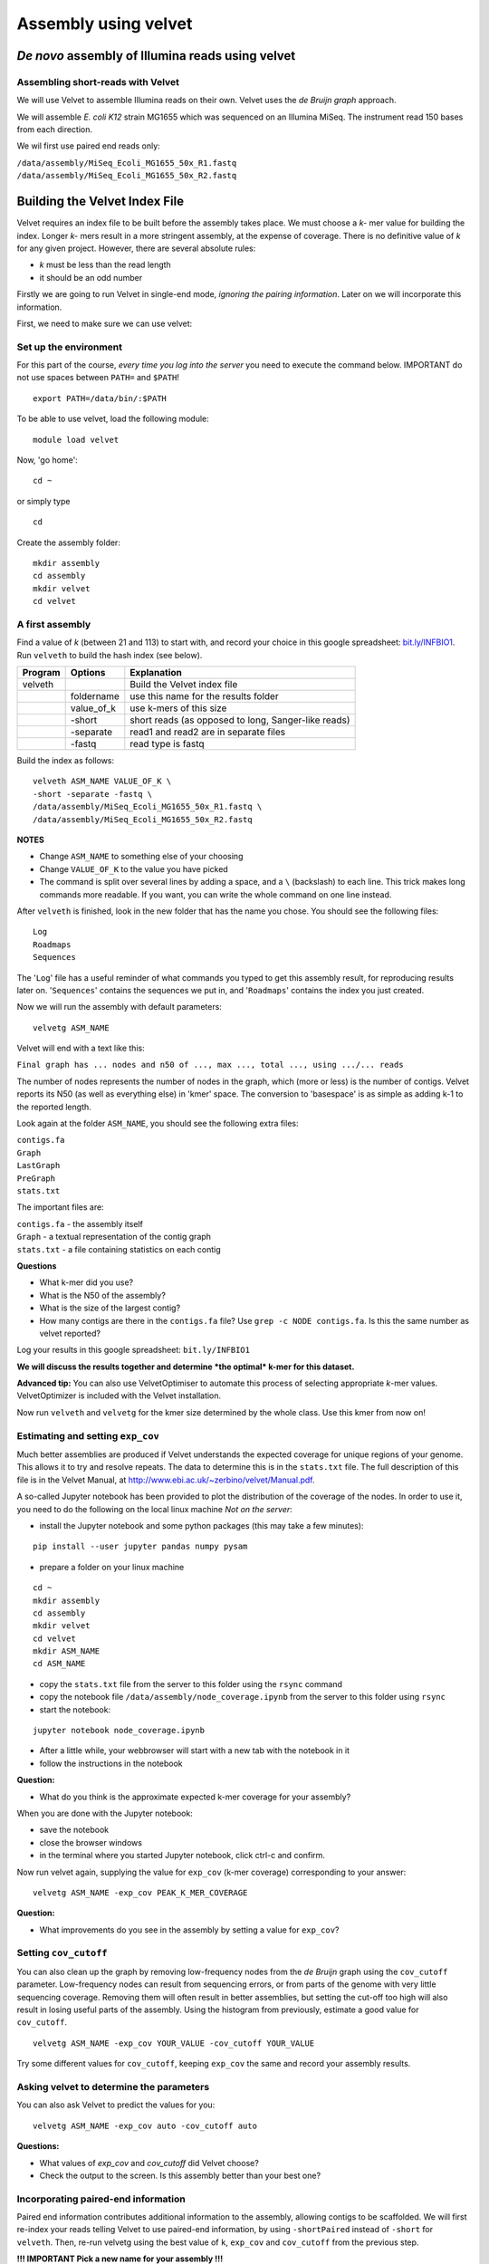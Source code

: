 Assembly using velvet
=====================

*De novo* assembly of Illumina reads using velvet
~~~~~~~~~~~~~~~~~~~~~~~~~~~~~~~~~~~~~~~~~~~~~~~~~

Assembling short-reads with Velvet
^^^^^^^^^^^^^^^^^^^^^^^^^^^^^^^^^^

We will use Velvet to assemble Illumina reads on their own. Velvet uses
the *de Bruijn graph* approach.

We will assemble *E. coli K12* strain MG1655 which was sequenced on an
Illumina MiSeq. The instrument read 150 bases from each direction.

We wil first use paired end reads only:

| ``/data/assembly/MiSeq_Ecoli_MG1655_50x_R1.fastq``
| ``/data/assembly/MiSeq_Ecoli_MG1655_50x_R2.fastq``

Building the Velvet Index File
~~~~~~~~~~~~~~~~~~~~~~~~~~~~~~

Velvet requires an index file to be built before the assembly takes
place. We must choose a *k-* mer value for building the index. Longer
*k-* mers result in a more stringent assembly, at the expense of
coverage. There is no definitive value of *k* for any given project.
However, there are several absolute rules:

-  *k* must be less than the read length
-  it should be an odd number

Firstly we are going to run Velvet in single-end mode, *ignoring the
pairing information*. Later on we will incorporate this information.

First, we need to make sure we can use velvet:

Set up the environment
^^^^^^^^^^^^^^^^^^^^^^

For this part of the course, *every time you log into the server* you
need to execute the command below. IMPORTANT do not use spaces between
``PATH=`` and ``$PATH``!

::

    export PATH=/data/bin/:$PATH

To be able to use velvet, load the following module:

::

    module load velvet

Now, 'go home':

::

    cd ~

or simply type

::

    cd

Create the assembly folder:

::

    mkdir assembly
    cd assembly
    mkdir velvet
    cd velvet

A first assembly
^^^^^^^^^^^^^^^^

Find a value of *k* (between 21 and 113) to start with, and record your
choice in this google spreadsheet:
`bit.ly/INFBIO1 <http://bit.ly/INFBIO1>`__. Run ``velveth`` to build the
hash index (see below).

+-----------+----------------+-------------------------------------------------------+
| Program   | Options        | Explanation                                           |
+===========+================+=======================================================+
| velveth   |                | Build the Velvet index file                           |
+-----------+----------------+-------------------------------------------------------+
|           | foldername     | use this name for the results folder                  |
+-----------+----------------+-------------------------------------------------------+
|           | value\_of\_k   | use k-mers of this size                               |
+-----------+----------------+-------------------------------------------------------+
|           | -short         | short reads (as opposed to long, Sanger-like reads)   |
+-----------+----------------+-------------------------------------------------------+
|           | -separate      | read1 and read2 are in separate files                 |
+-----------+----------------+-------------------------------------------------------+
|           | -fastq         | read type is fastq                                    |
+-----------+----------------+-------------------------------------------------------+

Build the index as follows:

::

    velveth ASM_NAME VALUE_OF_K \  
    -short -separate -fastq \  
    /data/assembly/MiSeq_Ecoli_MG1655_50x_R1.fastq \  
    /data/assembly/MiSeq_Ecoli_MG1655_50x_R2.fastq  

**NOTES**

-  Change ``ASM_NAME`` to something else of your choosing
-  Change ``VALUE_OF_K`` to the value you have picked
-  The command is split over several lines by adding a space, and a
   ``\`` (backslash) to each line. This trick makes long commands more
   readable. If you want, you can write the whole command on one line
   instead.

After ``velveth`` is finished, look in the new folder that has the name
you chose. You should see the following files:

::

    Log
    Roadmaps
    Sequences

The '``Log``\ ' file has a useful reminder of what commands you typed to
get this assembly result, for reproducing results later on.
'``Sequences``\ ' contains the sequences we put in, and '``Roadmaps``\ '
contains the index you just created.

Now we will run the assembly with default parameters:

::

    velvetg ASM_NAME

Velvet will end with a text like this:

``Final graph has ... nodes and n50 of ..., max ..., total ..., using .../... reads``

The number of nodes represents the number of nodes in the graph, which
(more or less) is the number of contigs. Velvet reports its N50 (as well
as everything else) in 'kmer' space. The conversion to 'basespace' is as
simple as adding k-1 to the reported length.

Look again at the folder ``ASM_NAME``, you should see the following
extra files:

| ``contigs.fa``
| ``Graph``
| ``LastGraph``
| ``PreGraph``
| ``stats.txt``

The important files are:

| ``contigs.fa`` - the assembly itself
| ``Graph`` - a textual representation of the contig graph
| ``stats.txt`` - a file containing statistics on each contig

**Questions**

-  What k-mer did you use?
-  What is the N50 of the assembly?
-  What is the size of the largest contig?
-  How many contigs are there in the ``contigs.fa`` file? Use
   ``grep -c NODE contigs.fa``. Is this the same number as velvet
   reported?

Log your results in this google spreadsheet: ``bit.ly/INFBIO1``

**We will discuss the results together and determine *the optimal* k-mer
for this dataset.**

**Advanced tip:** You can also use VelvetOptimiser to automate this
process of selecting appropriate *k*-mer values. VelvetOptimizer is
included with the Velvet installation.

Now run ``velveth`` and ``velvetg`` for the kmer size determined by the
whole class. Use this kmer from now on!

Estimating and setting ``exp_cov``
^^^^^^^^^^^^^^^^^^^^^^^^^^^^^^^^^^

Much better assemblies are produced if Velvet understands the expected
coverage for unique regions of your genome. This allows it to try and
resolve repeats. The data to determine this is in the ``stats.txt``
file. The full description of this file is in the Velvet Manual, at
http://www.ebi.ac.uk/~zerbino/velvet/Manual.pdf.

A so-called Jupyter notebook has been provided to plot the distribution
of the coverage of the nodes. In order to use it, you need to do the
following on the local linux machine *Not on the server*:

-  install the Jupyter notebook and some python packages (this may take
   a few minutes):

::

    pip install --user jupyter pandas numpy pysam

-  prepare a folder on your linux machine

::

    cd ~
    mkdir assembly
    cd assembly
    mkdir velvet
    cd velvet
    mkdir ASM_NAME
    cd ASM_NAME

-  copy the ``stats.txt`` file from the server to this folder using the
   ``rsync`` command
-  copy the notebook file ``/data/assembly/node_coverage.ipynb`` from
   the server to this folder using ``rsync``
-  start the notebook:

::

    jupyter notebook node_coverage.ipynb

-  After a little while, your webbrowser will start with a new tab with
   the notebook in it
-  follow the instructions in the notebook

**Question:**

-  What do you think is the approximate expected k-mer coverage for your
   assembly?

When you are done with the Jupyter notebook:

-  save the notebook
-  close the browser windows
-  in the terminal where you started Jupyter notebook, click ctrl-c and
   confirm.

Now run velvet again, supplying the value for ``exp_cov`` (k-mer
coverage) corresponding to your answer:

::

    velvetg ASM_NAME -exp_cov PEAK_K_MER_COVERAGE

**Question:**

-  What improvements do you see in the assembly by setting a value for
   ``exp_cov``?

Setting ``cov_cutoff``
^^^^^^^^^^^^^^^^^^^^^^

You can also clean up the graph by removing low-frequency nodes from the
*de Bruijn* graph using the ``cov_cutoff`` parameter. Low-frequency
nodes can result from sequencing errors, or from parts of the genome
with very little sequencing coverage. Removing them will often result in
better assemblies, but setting the cut-off too high will also result in
losing useful parts of the assembly. Using the histogram from
previously, estimate a good value for ``cov_cutoff``.

::

    velvetg ASM_NAME -exp_cov YOUR_VALUE -cov_cutoff YOUR_VALUE  

Try some different values for ``cov_cutoff``, keeping ``exp_cov`` the
same and record your assembly results.

Asking velvet to determine the parameters
^^^^^^^^^^^^^^^^^^^^^^^^^^^^^^^^^^^^^^^^^

You can also ask Velvet to predict the values for you:

::

    velvetg ASM_NAME -exp_cov auto -cov_cutoff auto

**Questions:**

-  What values of *exp\_cov* and *cov\_cutoff* did Velvet choose?
-  Check the output to the screen. Is this assembly better than your
   best one?

Incorporating paired-end information
^^^^^^^^^^^^^^^^^^^^^^^^^^^^^^^^^^^^

Paired end information contributes additional information to the
assembly, allowing contigs to be scaffolded. We will first re-index your
reads telling Velvet to use paired-end information, by using
``-shortPaired`` instead of ``-short`` for ``velveth``. Then, re-run
velvetg using the best value of ``k``, ``exp_cov`` and ``cov_cutoff``
from the previous step.

**!!! IMPORTANT Pick a new name for your assembly !!!**

::

    velveth ASM_NAME2 VALUE_OF_K \  
    -shortPaired -fastq -separate \  
    /data/assembly/MiSeq_Ecoli_MG1655_50x_R1.fastq \  
    /data/assembly/MiSeq_Ecoli_MG1655_50x_R2.fastq

    velvetg ASM_NAME2 -exp_cov auto \  
    -cov_cutoff auto  

**Questions:**

-  How does doing this affect the assembly?
-  what does velvet say about the insert size of the paired end library?

Scaffold and contig metrics
^^^^^^^^^^^^^^^^^^^^^^^^^^^

| The sequences in the ``contigs.fa`` file are actually scaffolds.
| Use the ``assemblathon_stats.pl`` script to generate metrics for this,
  and all following assemblies.

**The assemblathon stats script**

The assemblathon `www.assemblathon.org <www.assemblathon.org>`__ used a
perl script to obtain standardized metrics for the assemblies that were
submitted. Here we use (a slightly modified version of) this script. It
takes the size of the genome, and one sequence fasta file as input. The
script breaks the sequences into contigs when there are 20 or more N’s,
and reports all sorts of metrics.

+--------------------------+----------------------------------------------------------------+----------------------------------+
| Program                  | Options                                                        | Explanation                      |
+==========================+================================================================+==================================+
| assemblathon\_stats.pl   |                                                                | Provide basic assembly metrics   |
+--------------------------+----------------------------------------------------------------+----------------------------------+
| -size                    | size (in Mbp, million basepairs) of target genome (optional)   |
+--------------------------+----------------------------------------------------------------+----------------------------------+
| seq.fasta                | fasta file of contigs or scaffolds to report on                |
+--------------------------+----------------------------------------------------------------+----------------------------------+

Example, for a 3.2 Mbp genome:

::

    assemblathon_stats.pl -s 3.2 scaffolds.fasta

OR, save the output to a file with

::

    assemblathon_stats.pl -s 3.2 scaffolds.fasta > metrics.txt

Here, ``>`` (redirect) symbol used to ‘redirect’ what is written to the
screen to a file.

**For this exercise**, use the the known length for this strain, 4.6
Mbp, for the genome size

Some of the metrics the script reports are:

-  N50 is based on the total assembly size
-  NG50 is based on the estimated/known genome size
-  L50 (LG50) count: number of scaffolds/contigs at least N50 (NG50)
   bases

**Questions**

-  How much of the estimated genome size is covered in the scaffolds
-  how many gap bases ('N') are left in the scaffolds

Looking for repeats
^^^^^^^^^^^^^^^^^^^

Have a look for contigs which are long and have a much higher coverage
than the average for your genome. One tedious way to do this is to look
into the ``contigs.fa`` file (with ``less``). You will see the name of
the contig ('NODE'), it's length and the kmer coverage. However, trying
to find long contigs with high coverage this way is not very efficient.

A faster was is to again use the ``stats.txt`` file.

Relevant columns are:

1) ID --> sequence ID, same as 'NODE' number in the ``contigs.fa`` file
2) lgth --> sequence 'length'
3) short1\_cov --> kmer coverage (column 6)

Knowing this, we can use the ``awk`` command to select lines for contigs
at least 1kb, with k-mer coverage greater than 60:

::

    awk '($2>=1000 && $6>=60)' stats.txt

``awk`` is an amazing program for tabular data. In this case, we ask it
to check that column 2 ($2, the length) is at least 1000 and column 6
($6, coverage) at least 60. If this is the case, awk will print the
entire line. See http://bit.ly/QjbWr7 for more information on awk.

Find the contig with the highest coverage in the ``contigs.fa`` file.
Perform a BLAST search using NCBI.

**Question:**

-  What is it?
-  Is this surprising? Why, or why not?

The effect of mate pair library reads
^^^^^^^^^^^^^^^^^^^^^^^^^^^^^^^^^^^^^

Long-range "mate-pair" libraries can also dramatically improve an
assembly by scaffolding contigs. Typical sizes for Illumina are 2kb and
6kb, although any size is theoretically possible. You can supply a
second library to Velvet. However, it is important that files are
reverse-complemented first as Velvet expects a specific orientation. We
have supplied a 3kb mate-pair library in the correct orientation.

**!!! IMPORTANT Pick a new name for your assembly !!!**

We will use ``-shortPaired`` for the paired end library reads as before,
and add ``-shortPaired2`` for the mate pairs. Also, to make sure we all
end up having the same assembly, the kmer size is given:

::

    velveth ASM_NAME3 81 \  
    -shortPaired -separate -fastq \  
    /data/assembly/MiSeq_Ecoli_MG1655_50x_R1.fastq \  
    /data/assembly/MiSeq_Ecoli_MG1655_50x_R2.fastq \  
    -shortPaired2 -separate -fastq \  
    /data/assembly/Nextera_MP_R1_50x.fastq \  
    /data/assembly/Nextera_MP_R2_50x.fastq  

We use auto values for velvetg because the addition of new reads will
change the genome coverage. The assembly command then becomes:

::

    velvetg ASM_NAME3 -cov_cutoff auto -exp_cov auto

**Questions:**

-  What is the N50 of this assembly?
-  How many scaffolds?
-  How many bases are in gaps?
-  What did velvet estimate for the insert length of the paired-end
   reads, and for the standard deviation? Use the last mention of this
   in the velvet output.
-  And for the mate-pair library?

**TIP** Some mate pair libraries have a significant amount of paired end
reads present as a by-effect of the library preparation. This may
generate misassemblies. If this is the case for your data, add the
``-shortMatePaired2 yes`` to let Velvet know it.

Make a copy of the contigs file and call it ``velvet_pe+mp.fa``

Optional: Skipping the paired end reads
^^^^^^^^^^^^^^^^^^^^^^^^^^^^^^^^^^^^^^^

As both the mate pairs and the paired end *reads* are of the same
length, and provide the same coverage, it could be interesting to try an
assembly of the mate pair reads only. The read sequences would still be
used to build the contigs, and the mate pair information to build
scaffolds.

**!!! IMPORTANT Pick a new name for your assembly !!!**

The assembly for this part then becomes:

::

    velveth ASM_NAME4 81 \  
    -shortPaired -separate -fastq \  
    /data/assembly/Nextera_MP_R1_50x.fastq \  
    /data/assembly/Nextera_MP_R2_50x.fastq  

    velvetg ASM_NAME4 -cov_cutoff auto -exp_cov auto

**Questions:**

-  What is the N50 of this assembly?
-  How many scaffolds?
-  How many bases are in gaps?
-  How does this assembly compare to the previous ones?

Make a copy of the contigs file and call it ``velvet_mp_only``

Next steps
~~~~~~~~~~

Next, map the reads used for the assemblies back to the scaffolds. See
the tutorial 'Mapping reads to an assembly'
